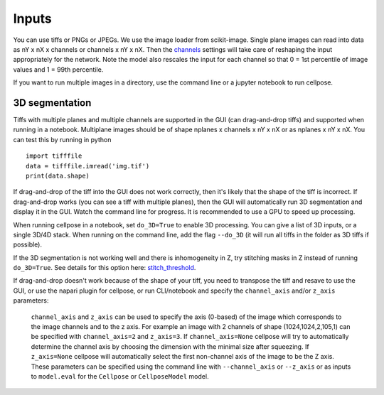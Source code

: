 Inputs
-------------------------------

You can use tiffs or PNGs or JPEGs. We use the image loader from scikit-image. 
Single plane images can read into data as nY x nX x channels or channels x nY x nX. 
Then the `channels <settings.html#channels>`__ settings will take care of reshaping 
the input appropriately for the network. Note the model also rescales the input for 
each channel so that 0 = 1st percentile of image values and 1 = 99th percentile.

If you want to run multiple images in a directory, use the command line or a jupyter notebook to run cellpose.

3D segmentation
~~~~~~~~~~~~~~~~~~~~~~~~~~

Tiffs with multiple planes and multiple channels are supported in the GUI (can 
drag-and-drop tiffs) and supported when running in a notebook.
Multiplane images should be of shape nplanes x channels x nY x nX or as 
nplanes x nY x nX. You can test this by running in python 

::

    import tifffile
    data = tifffile.imread('img.tif')
    print(data.shape)

If drag-and-drop of the tiff into 
the GUI does not work correctly, then it's likely that the shape of the tiff is 
incorrect. If drag-and-drop works (you can see a tiff with multiple planes), 
then the GUI will automatically run 3D segmentation and display it in the GUI. Watch 
the command line for progress. It is recommended to use a GPU to speed up processing.

When running cellpose in a notebook, set ``do_3D=True`` to enable 3D processing.
You can give a list of 3D inputs, or a single 3D/4D stack.
When running on the command line, add the flag ``--do_3D`` (it will run all tiffs 
in the folder as 3D tiffs if possible). 

If the 3D segmentation is not working well and there is inhomogeneity in Z, try stitching 
masks in Z instead of running ``do_3D=True``. See details for this option here: 
`stitch_threshold <settings.html#d-settings>`__.

If drag-and-drop doesn't work because of the shape of your tiff, 
you need to transpose the tiff and resave to use the GUI, or 
use the napari plugin for cellpose, or run CLI/notebook and 
specify the ``channel_axis`` and/or ``z_axis``
parameters:

  ``channel_axis`` and ``z_axis`` can be used to specify the axis (0-based) 
  of the image which corresponds to the image channels and to the z axis. 
  For example an image with 2 channels of shape (1024,1024,2,105,1) can be 
  specified with ``channel_axis=2`` and ``z_axis=3``. If ``channel_axis=None`` 
  cellpose will try to automatically determine the channel axis by choosing 
  the dimension with the minimal size after squeezing. If ``z_axis=None`` 
  cellpose will automatically select the first non-channel axis of the image 
  to be the Z axis. These parameters can be specified using the command line 
  with ``--channel_axis`` or ``--z_axis`` or as inputs to ``model.eval`` for 
  the ``Cellpose`` or ``CellposeModel`` model.

